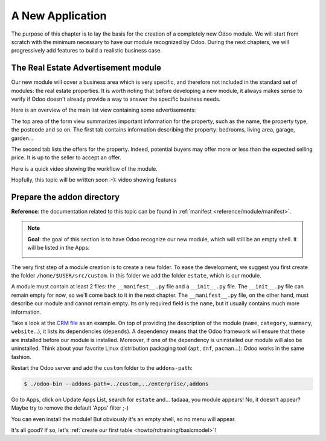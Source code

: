 .. _howto/rdtraining/newapp:

=================
A New Application
=================

The purpose of this chapter is to lay the basis for the creation of a completely new Odoo module.
We will start from scratch with the minimum necessary to have our module recognized by Odoo.
During the next chapters, we will progressively add features to build a realistic business case.

The Real Estate Advertisement module
====================================

Our new module will cover a business area which is very specific, and therefore not included in the
standard set of modules: the real estate properties. It is worth noting that before
developing a new module, it always makes sense to verify if Odoo doesn't already provide a way
to answer the specific business needs.

Here is an overview of the main list view containing some advertisements:

.. image:: newapp/media/overview_list_view_01.png
   :align: center
   :alt: List view 01

The top area of the form view summarizes important information for the property, such as the name,
the property type, the postcode and so on. The first tab contains information describing the 
property: bedrooms, living area, garage, garden...

.. image:: newapp/media/overview_form_view_01.png
   :align: center
   :alt: Form view 01

The second tab lists the offers for the property. Indeed, potential buyers may offer more or
less than the expected selling price. It is up to the seller to accept an offer.

.. image:: newapp/media/overview_form_view_02.png
   :align: center
   :alt: Form view 02

Here is a quick video showing the workflow of the module.

Hopfully, this topic will be written soon :-): video showing features

Prepare the addon directory
===========================

**Reference**: the documentation related to this topic can be found in
:ref:`manifest <reference/module/manifest>`.

.. note::

   **Goal**: the goal of this section is to have Odoo recognize our new module, which will still
   be an empty shell. It will be listed in the Apps:

   .. image:: newapp/media/app_in_list.png
      :align: center
      :alt: The new module appears in the list

The very first step of a module creation is to create a new folder. To ease the development, we
suggest you first create the folder ``/home/$USER/src/custom``. In this folder we add the folder
``estate``, which is our module.

A module must contain at least 2 files: the ``__manifest__.py`` file and a ``__init__.py`` file.
The ``__init__.py`` file can remain empty for now, so we'll come back to it in the next chapter.
The ``__manifest__.py`` file, on the other hand, must describe our module and cannot remain empty.
Its only required field is the ``name``, but it usually contains much more information.

Take a look at the
`CRM file <https://github.com/odoo/odoo/blob/fc92728fb2aa306bf0e01a7f9ae1cfa3c1df0e10/addons/crm/__manifest__.py#L1-L67>`__
as an example. On top of providing the description of the module (``name``, ``category``,
``summary``, ``website``...), it lists its dependencies (``depends``). A dependency means that the
Odoo framework will ensure that these are installed before our module is installed. Moreover, if
one of the dependency is uninstalled our module will also be uninstalled. Think about your favorite
Linux distribution packaging tool (``apt``, ``dnf``, ``pacman``...): Odoo works in the same fashion.

.. exercise:: Creation the required addon files

    Create the following folders and files:

    - ``/home/$USER/src/custom/estate/__init__.py``
    - ``/home/$USER/src/custom/estate/__manifest__.py``

    The ``__manifest__.py`` file should only define the name and the dependencies of our modules.
    Two framework modules are necessary: ``base`` and ``web``.


Restart the Odoo server and add the ``custom`` folder to the ``addons-path``:

.. code-block:: console

    $ ./odoo-bin --addons-path=../custom,../enterprise/,addons

Go to Apps, click on Update Apps List, search for ``estate`` and... tadaaa, you module appears!
No, it doesn't appear? Maybe try to remove the default 'Apps' filter ;-)

.. exercise:: Make your module an 'App'

    Add the appropriate key to your ``__manifest__.py`` so that the module appears when the 'Apps'
    filter is on.

You can even install the module! But obviously it's an empty shell, so no menu will appear.

It's all good? If so, let's :ref:`create our first table <howto/rdtraining/basicmodel>`!
